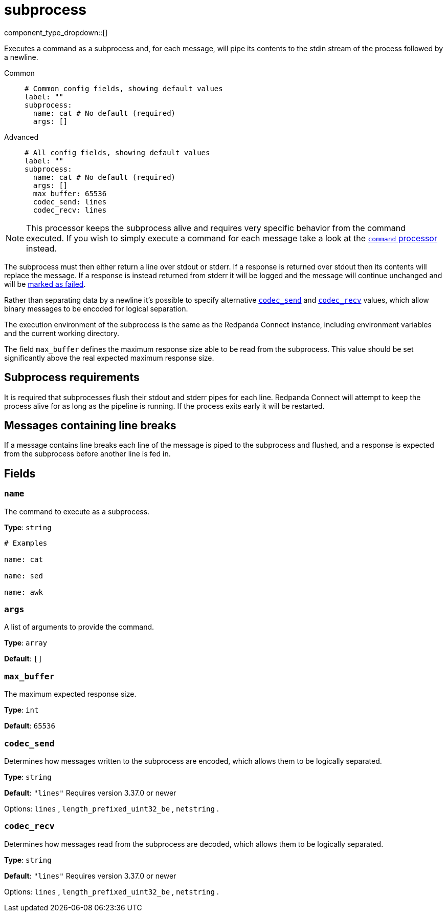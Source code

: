 = subprocess
:type: processor
:status: stable
:categories: ["Integration"]



////
     THIS FILE IS AUTOGENERATED!

     To make changes please edit the corresponding source file under internal/impl/<provider>.
////


component_type_dropdown::[]


Executes a command as a subprocess and, for each message, will pipe its contents to the stdin stream of the process followed by a newline.


[tabs]
======
Common::
+
--

```yml
# Common config fields, showing default values
label: ""
subprocess:
  name: cat # No default (required)
  args: []
```

--
Advanced::
+
--

```yml
# All config fields, showing default values
label: ""
subprocess:
  name: cat # No default (required)
  args: []
  max_buffer: 65536
  codec_send: lines
  codec_recv: lines
```

--
======

[NOTE]
====
This processor keeps the subprocess alive and requires very specific behavior from the command executed. If you wish to simply execute a command for each message take a look at the xref:components:processors/command.adoc[`command` processor] instead.
====

The subprocess must then either return a line over stdout or stderr. If a response is returned over stdout then its contents will replace the message. If a response is instead returned from stderr it will be logged and the message will continue unchanged and will be xref:configuration:error_handling.adoc[marked as failed].

Rather than separating data by a newline it's possible to specify alternative <<codec_send,`codec_send`>> and <<codec_recv,`codec_recv`>> values, which allow binary messages to be encoded for logical separation.

The execution environment of the subprocess is the same as the Redpanda Connect instance, including environment variables and the current working directory.

The field `max_buffer` defines the maximum response size able to be read from the subprocess. This value should be set significantly above the real expected maximum response size.

== Subprocess requirements

It is required that subprocesses flush their stdout and stderr pipes for each line. Redpanda Connect will attempt to keep the process alive for as long as the pipeline is running. If the process exits early it will be restarted.

== Messages containing line breaks

If a message contains line breaks each line of the message is piped to the subprocess and flushed, and a response is expected from the subprocess before another line is fed in.

== Fields

=== `name`

The command to execute as a subprocess.


*Type*: `string`


```yml
# Examples

name: cat

name: sed

name: awk
```

=== `args`

A list of arguments to provide the command.


*Type*: `array`

*Default*: `[]`

=== `max_buffer`

The maximum expected response size.


*Type*: `int`

*Default*: `65536`

=== `codec_send`

Determines how messages written to the subprocess are encoded, which allows them to be logically separated.


*Type*: `string`

*Default*: `"lines"`
Requires version 3.37.0 or newer

Options:
`lines`
, `length_prefixed_uint32_be`
, `netstring`
.

=== `codec_recv`

Determines how messages read from the subprocess are decoded, which allows them to be logically separated.


*Type*: `string`

*Default*: `"lines"`
Requires version 3.37.0 or newer

Options:
`lines`
, `length_prefixed_uint32_be`
, `netstring`
.


